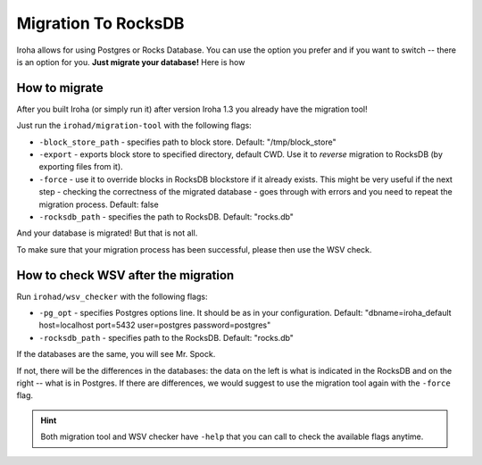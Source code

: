 ====================
Migration To RocksDB
====================

Iroha allows for using Postgres or Rocks Database.
You can use the option you prefer and if you want to switch -- there is an option for you.
**Just migrate your database!**
Here is how

How to migrate
==============

After you built Iroha (or simply run it) after version Iroha 1.3 you already have the migration tool! 

Just run the ``irohad/migration-tool`` with the following flags:

- ``-block_store_path`` - specifies path to block store. Default: "/tmp/block_store"
- ``-export`` - exports block store to specified directory, default CWD. Use it to *reverse* migration to RocksDB (by exporting files from it).
- ``-force`` - use it to override blocks in RocksDB blockstore if it already exists. This might be very useful if the next step - checking the correctness of the migrated database - goes through with errors and you need to repeat the migration process. Default: false
- ``-rocksdb_path`` - specifies the path to RocksDB. Default: "rocks.db"

And your database is migrated! But that is not all.

To make sure that your migration process has been successful, please then use the WSV check.

How to check WSV after the migration
====================================

Run ``irohad/wsv_checker`` with the following flags: 

- ``-pg_opt`` - specifies Postgres options line. It should be as in your configuration. Default: "dbname=iroha_default host=localhost port=5432 user=postgres password=postgres"
- ``-rocksdb_path`` - specifies path to the RocksDB. Default: "rocks.db"

If the databases are the same, you will see Mr. Spock.

If not, there will be the differences in the databases: the data on the left is what is indicated in the RocksDB and on the right -- what is in Postgres.
If there are differences, we would suggest to use the migration tool again with the ``-force`` flag.

.. hint:: Both migration tool and WSV checker have ``-help`` that you can call to check the available flags anytime.
